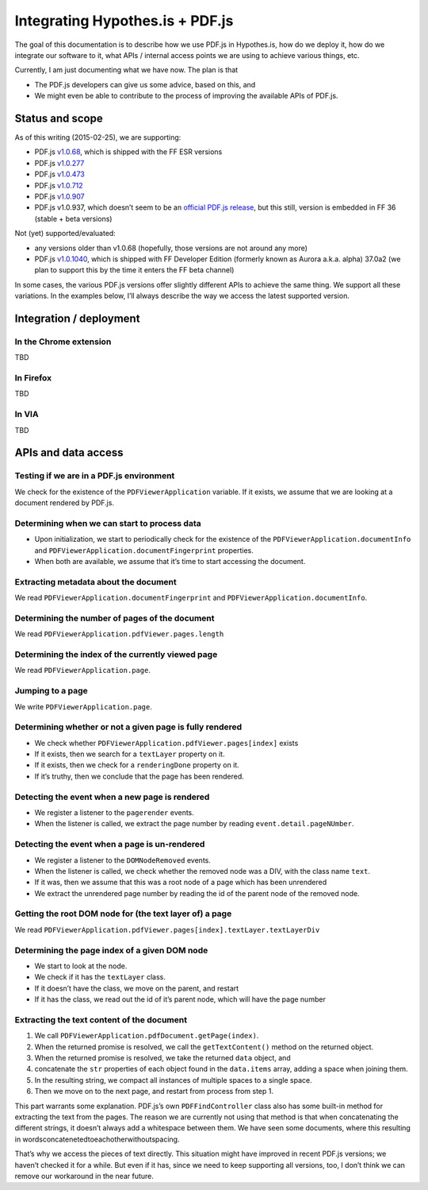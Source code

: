 Integrating Hypothes.is + PDF.js
================================

The goal of this documentation is to describe how we use PDF.js in
Hypothes.is, how do we deploy it, how do we integrate our software to
it, what APIs / internal access points we are using to achieve various
things, etc.

Currently, I am just documenting what we have now. The plan is that

-  The PDF.js developers can give us some advice, based on this, and
-  We might even be able to contribute to the process of improving the
   available APIs of PDF.js.

Status and scope
----------------

As of this writing (2015-02-25), we are supporting:

-  PDF.js `v1.0.68`_, which is shipped with the FF ESR versions
-  PDF.js `v1.0.277`_
-  PDF.js `v1.0.473`_
-  PDF.js `v1.0.712`_
-  PDF.js `v1.0.907`_
-  PDF.js v1.0.937, which doesn’t seem to be an `official PDF.js
   release`_, but this still, version is embedded in FF 36 (stable +
   beta versions)

Not (yet) supported/evaluated:

-  any versions older than v1.0.68 (hopefully, those versions are not
   around any more)
-  PDF.js `v1.0.1040`_, which is shipped with FF Developer Edition
   (formerly known as Aurora a.k.a. alpha) 37.0a2 (we plan to support
   this by the time it enters the FF beta channel)

In some cases, the various PDF.js versions offer slightly different APIs
to achieve the same thing. We support all these variations. In the
examples below, I’ll always describe the way we access the latest
supported version.

Integration / deployment
------------------------

In the Chrome extension
~~~~~~~~~~~~~~~~~~~~~~~

TBD

In Firefox
~~~~~~~~~~

TBD

In VIA
~~~~~~

TBD

APIs and data access
--------------------

Testing if we are in a PDF.js environment
~~~~~~~~~~~~~~~~~~~~~~~~~~~~~~~~~~~~~~~~~

We check for the existence of the ``PDFViewerApplication`` variable. If
it exists, we assume that we are looking at a document rendered by
PDF.js.

Determining when we can start to process data
~~~~~~~~~~~~~~~~~~~~~~~~~~~~~~~~~~~~~~~~~~~~~

-  Upon initialization, we start to periodically check for the existence
   of the ``PDFViewerApplication.documentInfo`` and
   ``PDFViewerApplication.documentFingerprint`` properties.
-  When both are available, we assume that it’s time to start accessing
   the document.

Extracting metadata about the document
~~~~~~~~~~~~~~~~~~~~~~~~~~~~~~~~~~~~~~

We read ``PDFViewerApplication.documentFingerprint`` and
``PDFViewerApplication.documentInfo``.

Determining the number of pages of the document
~~~~~~~~~~~~~~~~~~~~~~~~~~~~~~~~~~~~~~~~~~~~~~~

We read ``PDFViewerApplication.pdfViewer.pages.length``

Determining the index of the currently viewed page
~~~~~~~~~~~~~~~~~~~~~~~~~~~~~~~~~~~~~~~~~~~~~~~~~~

We read ``PDFViewerApplication.page``.

Jumping to a page
~~~~~~~~~~~~~~~~~

We write ``PDFViewerApplication.page``.

Determining whether or not a given page is fully rendered
~~~~~~~~~~~~~~~~~~~~~~~~~~~~~~~~~~~~~~~~~~~~~~~~~~~~~~~~~

-  We check whether ``PDFViewerApplication.pdfViewer.pages[index]``
   exists
-  If it exists, then we search for a ``textLayer`` property on it.
-  If it exists, then we check for a ``renderingDone`` property on it.
-  If it’s truthy, then we conclude that the page has been rendered.

Detecting the event when a new page is rendered
~~~~~~~~~~~~~~~~~~~~~~~~~~~~~~~~~~~~~~~~~~~~~~~

-  We register a listener to the ``pagerender`` events.
-  When the listener is called, we extract the page number by reading
   ``event.detail.pageNUmber``.

Detecting the event when a page is un-rendered
~~~~~~~~~~~~~~~~~~~~~~~~~~~~~~~~~~~~~~~~~~~~~~

-  We register a listener to the ``DOMNodeRemoved`` events.
-  When the listener is called, we check whether the removed node was a
   DIV, with the class name ``text``.
-  If it was, then we assume that this was a root node of a page which
   has been unrendered
-  We extract the unrendered page number by reading the id of the parent
   node of the removed node.

Getting the root DOM node for (the text layer of) a page
~~~~~~~~~~~~~~~~~~~~~~~~~~~~~~~~~~~~~~~~~~~~~~~~~~~~~~~~

We read
``PDFViewerApplication.pdfViewer.pages[index].textLayer.textLayerDiv``

Determining the page index of a given DOM node
~~~~~~~~~~~~~~~~~~~~~~~~~~~~~~~~~~~~~~~~~~~~~~

-  We start to look at the node.
-  We check if it has the ``textLayer`` class.
-  If it doesn’t have the class, we move on the parent, and restart
-  If it has the class, we read out the id of it’s parent node, which
   will have the page number


Extracting the text content of the document
~~~~~~~~~~~~~~~~~~~~~~~~~~~~~~~~~~~~~~~~~~~

1. We call ``PDFViewerApplication.pdfDocument.getPage(index)``.
2. When the returned promise is resolved, we call the
   ``getTextContent()`` method on the returned object.
3. When the returned promise is resolved, we take the returned ``data``
   object, and
4. concatenate the ``str`` properties of each object found in the
   ``data.items`` array, adding a space when joining them.
5. In the resulting string, we compact all instances of multiple spaces
   to a single space.
6. Then we move on to the next page, and restart from process from step
   1.

This part warrants some explanation. PDF.js’s own ``PDFFindController``
class also has some built-in method for extracting the text from the
pages. The reason we are currently not using that method is that when
concatenating the different strings, it doesn’t always add a whitespace
between them. We have seen some documents, where this resulting in
wordsconcatenetedtoeachotherwithoutspacing.

That’s why we access the pieces of text directly. This situation might
have improved in recent PDF.js versions; we haven’t checked it for a
while. But even if it has, since we need to keep supporting all
versions, too, I don’t think we can remove our workaround in the near
future.

.. _v1.0.68: https://github.com/mozilla/pdf.js/releases/tag/v1.0.68
.. _v1.0.277: https://github.com/mozilla/pdf.js/releases/tag/v1.0.277
.. _v1.0.473: https://github.com/mozilla/pdf.js/releases/tag/v1.0.473
.. _v1.0.712: https://github.com/mozilla/pdf.js/releases/tag/v1.0.712
.. _v1.0.907: https://github.com/mozilla/pdf.js/releases/tag/v1.0.907
.. _official PDF.js release: https://github.com/mozilla/pdf.js/releases
.. _v1.0.1040: https://github.com/mozilla/pdf.js/releases/tag/v1.0.1040

